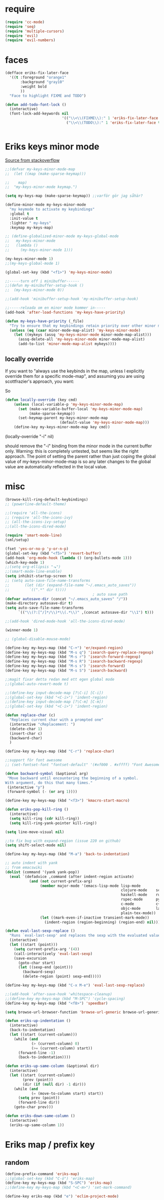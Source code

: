 #+STARTUP: overview
#+STARTUP: indent
* require
#+begin_src emacs-lisp :tangle yes
  (require 'cc-mode)
  (require 'seq)
  (require 'multiple-cursors)
  (require 'evil)
  (require 'evil-numbers)

#+end_src
* faces
#+begin_src emacs-lisp :tangle yes
  (defface eriks-fix-later-face
    '((t :foreground "orange1"
         :background "gray10"
         :weight bold
         ))
    "Face to highlight FIXME and TODO")

  (defun add-todo-font-lock ()
    (interactive)
    (font-lock-add-keywords nil
                            '(("\\<\\(FIXME\\):" 1 'eriks-fix-later-face t)
                              ("\\<\\(TODO\\):" 1 'eriks-fix-later-face t))))


#+end_src
* Eriks keys minor mode
[[https://stackoverflow.com/questions/683425/globally-override-key-binding-in-emacs/5340797][Source from stackoverflow]]
#+begin_src emacs-lisp :tangle yes
  ;;(defvar my-keys-minor-mode-map
  ;;  (let ((map (make-sparse-keymap)))

  ;;    map)
  ;;  "my-keys-minor-mode keymap.")

  (setq my-keys-map (make-sparse-keymap)) ;;varför gör jag såhär?

  (define-minor-mode my-keys-minor-mode
    "my keymode to activate my keybindings"
    :global t
    :init-value t
    :lighter " my-keys"
    :keymap my-keys-map)

  ;; (define-globalized-minor-mode my-keys-global-mode
  ;;   my-keys-minor-mode
  ;;   (lambda ()
  ;;     (my-keys-minor-mode 1)))

  (my-keys-minor-mode 1)
  ;;(my-keys-global-mode 1)

  (global-set-key (kbd "<f1>") 'my-keys-minor-mode)

  ;;-----turn off i minibuffer------
  ;;(defun my-minibuffer-setup-hook ()
  ;;  (my-keys-minor-mode 0))

  ;;(add-hook 'minibuffer-setup-hook 'my-minibuffer-setup-hook)

  ;;-----reloada om en minor mode kommer in-----
  (add-hook 'after-load-functions 'my-keys-have-priority)

  (defun my-keys-have-priority (_file)
    "Try to ensure that my keybindings retain priority over other minor modes. Called via the `after-load-functions' special hook."
    (unless (eq (caar minor-mode-map-alist) 'my-keys-minor-mode)
      (let ((mykeys (assq 'my-keys-minor-mode minor-mode-map-alist)))
        (assq-delete-all 'my-keys-minor-mode minor-mode-map-alist)
        (add-to-list 'minor-mode-map-alist mykeys))))
#+end_src
** locally override
If you want to "always use the keybinds in the map, unless I explicitly
override them for a specific mode-map", and assuming you are using
scottfrazier's approach, you want:

So
#+begin_src emacs-lisp :tangle yes
(defun locally-override (key cmd)
    (unless (local-variable-p 'my-keys-minor-mode-map)
      (set (make-variable-buffer-local 'my-keys-minor-mode-map)
           (make-sparse-keymap))
      (set-keymap-parent my-keys-minor-mode-map
                         (default-value 'my-keys-minor-mode-map)))
    (define-key my-keys-minor-mode-map key cmd))
#+end_src
(locally-override "\C-i" nil)

should remove the "\C-i" binding from the minor mode in the current buffer only.
Warning: this is completely untested, but seems like the right approach.
The point of setting the parent rather than just coping the global value of
my-keys-minor-mode-map is so any later changes to the global value are automatically
reflected in the local value.
* misc
#+begin_src emacs-lisp :tangle yes
  (browse-kill-ring-default-keybindings)
  ;; (powerline-default-theme)

  ;;(require 'all-the-icons)
  ;; (require 'all-the-icons-ivy)
  ;; (all-the-icons-ivy-setup)
  ;;(all-the-icons-dired-mode)

  (require 'smart-mode-line)
  (sml/setup)

  (fset 'yes-or-no-p 'y-or-n-p)
  (global-set-key (kbd "<f5>") 'revert-buffer)
  (add-hook 'org-mode-hook (lambda () (org-bullets-mode 1)))
  (which-key-mode 1)
  ;;(setq org-ellipsis "⬎")
  ;;(smart-mode-line-enable)
  (setq inhibit-startup-screen t)
  ;; (setq auto-save-file-name-transforms
  ;;       (let (dir (expand-file-name "~/.emacs_auto_saves"))
  ;;         `((".*" dir t))))
                                          ; auto save path
  (defvar autosave-dir (concat "~/.emacs_auto_saves" "/"))
  (make-directory autosave-dir t)
  (setq auto-save-file-name-transforms
        `(("\\(?:[^/]*/\\)*\\(.*\\)" ,(concat autosave-dir "\\1") t)))

  ;;(add-hook 'dired-mode-hook 'all-the-icons-dired-mode)

  (winner-mode 1)

  ;; (global-disable-mouse-mode)

  (define-key my-keys-map (kbd "C-+") 'er/expand-region)
  (define-key my-keys-map (kbd "M-s q") 'isearch-query-replace-regexp)
  (define-key my-keys-map (kbd "M-s r") 'isearch-forward-regexp)
  (define-key my-keys-map (kbd "M-s R") 'isearch-backward-regexp)
  (define-key my-keys-map (kbd "M-s s") 'isearch-forward)
  (define-key my-keys-map (kbd "M-s S") 'isearch-backward)

  ;;magit fixar detta redan med ett egen global mode
  ;;(global-auto-revert-mode t)

  ;;(define-key input-decode-map [?\C-i] [C-i])
  ;;(global-set-key (kbd "<C-i>") 'indent-region)
  ;;(define-key input-decode-map [?\C-m] [C-m])
  ;;(global-set-key (kbd "<C-i>") 'indent-region)

  (defun replace-char (c)
    "Replaces current char with a prompted one"
    (interactive "cReplacement: ")
    (delete-char 1)
    (insert-char c)
    (backward-char)
    )

  (define-key my-keys-map (kbd "C-r") 'replace-char)

  ;;support för font awesome
  ;; (set-fontset-font "fontset-default" '(#xf000 . #xffff) "Font Awesome")

  (defun backward-symbol (&optional arg)
   "Move backward until encountering the beginning of a symbol.
  With argument, do this that many times."
   (interactive "p")
   (forward-symbol (- (or arg 1))))

  (define-key my-keys-map (kbd "<f3>") 'kmacro-start-macro)

  (defun eriks-pop-kill-ring ()
    (interactive)
    (setq kill-ring (cdr kill-ring))
    (setq kill-ring-yank-pointer kill-ring))

  (setq line-move-visual nil)

  ;;to fix bug with expand-region (issue 220 on github)
  (setq shift-select-mode nil)

  (define-key my-keys-map (kbd "M-a") 'back-to-indentation)

  ;; auto indent with yank
  ;; from emacswiki
  (dolist (command '(yank yank-pop))
    (eval `(defadvice ,command (after indent-region activate)
             (and (not current-prefix-arg)
                  (member major-mode '(emacs-lisp-mode lisp-mode
                                                       clojure-mode    scheme-mode
                                                       haskell-mode    ruby-mode
                                                       rspec-mode      python-mode
                                                       c-mode          c++-mode
                                                       objc-mode       latex-mode
                                                       plain-tex-mode))
                  (let ((mark-even-if-inactive transient-mark-mode))
                    (indent-region (region-beginning) (region-end) nil))))))

  (defun eval-last-sexp-replace ()
    "Runs `eval-last-sexp' and replaces the sexp with the evaluated value"
    (interactive)
    (let ((start (point)))
      (setq current-prefix-arg '(4))
      (call-interactively 'eval-last-sexp)
      (save-excursion
        (goto-char start)
        (let ((sexp-end (point)))
          (backward-sexp)
          (delete-region (point) sexp-end)))))

  (define-key my-keys-map (kbd "C-x M-e") 'eval-last-sexp-replace)

  ;;(add-hook 'after-save-hook 'whitespace-cleanup)
  ;;(define-key my-keys-map (kbd "M-SPC") 'cycle-spacing)
  (define-key my-keys-map (kbd "<f8>") 'speedbar)

  (setq browse-url-browser-function 'browse-url-generic browse-url-generic-program "xdg-open")

  (defun eriks-up-indentation ()
    (interactive)
    (back-to-indentation)
    (let ((start (current-column)))
      (while (and
              (> (current-column) 0)
              (>= (current-column) start))
        (forward-line -1)
        (back-to-indentation))))

  (defun eriks-up-same-column (&optional dir)
    (interactive)
    (let ((start (current-column))
          (prev (point))
          (dir (if (null dir) -1 dir)))
      (while (and
              (= (move-to-column start) start))
        (setq prev (point))
        (forward-line dir))
      (goto-char prev)))

  (defun eriks-down-same-column ()
    (interactive)
    (eriks-up-same-column 1))
#+end_src
* Eriks map / prefix key
** random
#+begin_src emacs-lisp :tangle yes
  (define-prefix-command 'eriks-map)
  ;;(global-set-key (kbd "C-ö") 'eriks-map)
  (define-key my-keys-map (kbd "S-SPC") 'eriks-map)
  ;;(define-key my-keys-map (kbd "<C-m>") 'set-mark-command)

  (define-key eriks-map (kbd "e") 'eclim-project-mode)

  (define-key eriks-map (kbd "f r") 'fill-region)
  (define-key eriks-map (kbd "f p") 'fill-region-as-paragraph)
  (define-key eriks-map (kbd "f f") 'fill-paragraph)

  (define-key eriks-map (kbd "C-f") 'ff-find-other-file)

  (define-key eriks-map (kbd "r") 'linum-relative-toggle)
  (linum-relative-toggle)

  (define-key eriks-map (kbd "l") 'eriks-toggle-visual-line)

  (defun eriks-toggle-visual-line ()
    (interactive)
    (setq line-move-visual (not line-move-visual)))

  ;; (defun eriks-kill-line ()
  ;;   "Kills (cuts) the whole current line"
  ;;   (interactive)
  ;;   (setq col (current-column))
  ;;   (beginning-of-line)
  ;;   (delete-horizontal-space)
  ;;   (set-mark-command nil)
  ;;   (end-of-line)
  ;;   (if (not (eq (point) (mark)))
  ;;       (kill-region (point) (mark)))
  ;;   (deactivate-mark)
  ;;   ;;(kill-line 1)
  ;;   (delete-forward-char 1)
  ;;   (move-to-column col))

  ;; (define-key eriks-map (kbd "d") 'eriks-kill-line)

  (defun eriks-add-semicolon ()
    "Goes to the end of the current line and adds an semicolon."
    (interactive)
    (move-end-of-line nil)
    (insert ";"))

  (defun eriks-add-semicolon-and-newline ()
    "what the name says"
    (interactive)
    (eriks-add-semicolon)
    (newline-without-break-down))


  (define-key eriks-map (kbd ":") 'eriks-add-semicolon)
  (define-key eriks-map (kbd ";") 'eriks-add-semicolon-and-newline)

  (defun eriks-insert-paren (p)
    (interactive "p")
    (end-of-line)
    (insert p)
    (left-char)
    (newline)
    (newline)
    (indent-for-tab-command)
    (forward-line -1)
    (indent-for-tab-command)
    )

  ;; (define-key eriks-map (kbd "{") ;;TODO flytta till c-map
  ;;   (lambda ()
  ;;     (interactive)
  ;;     (eriks-insert-paren "{}")))

  (define-key eriks-map (kbd "y") 'ansi-term)

  ;;(define-key eriks-map (kbd "C-c") 'whitespace-cleanup)

  ;; (defun edit-myinit-org ()
  ;;   (interactive)
  ;;   (find-file (expand-file-name "~/.emacs.d/myinit.org")))

  ;;(define-key eriks-map (kbd "i") 'edit-myinit-org)

  (define-key eriks-map (kbd "g") 'magit-status)
  (define-key eriks-map (kbd "U") 'counsel-unicode-char)
  ;;(define-key eriks-map (kbd "M") 'counsel-mark-ring)

  (defun sign (a)
    "The sign of a typ
  a >= 0 ->  1
  a <  0 -> -1"
    (if (>= a 0)
        1
      -1))

  (defun abs (a)
    "abs av a"
    (if (< a 0)
        (- 0 a)
      a))

  (define-key eriks-map (kbd "n +") 'evil-numbers/inc-at-pt)
  (define-key eriks-map (kbd "n -") 'evil-numbers/dec-at-pt)

  (define-key eriks-map (kbd "a a") 'align)
  (define-key eriks-map (kbd "a r") 'align-regexp)
  (define-key eriks-map (kbd "a c") 'align-current)

  (defun eriks-buffer-text-to-raw ()
    (interactive)
    (let ((inhibit-read-only t))
      (set-text-properties (point-min) (point-max) nil)))

  (define-key eriks-map (kbd "C-r") 'eriks-buffer-text-to-raw)

  (define-key eriks-map (kbd "d") 'delete-duplicate-lines)

  ;; Set transparency of emacs
  (defun transparency (value)
    "Sets the transparency of the frame window. 0=transparent/100=opaque"
    (interactive "nTransparency Value 0 - 100 opaque:")
    (set-frame-parameter (selected-frame) 'alpha value))

  (define-key eriks-map (kbd "C-t") 'transparency)
#+end_src
** lxor & is-whitespace
#+begin_src emacs-lisp :tangle yes
  (defun lxor (a b)
    "logical xor"
    (and
     (not (and a b))
     (or a b)))

  (defun lxnor (a b)
    "logical xnor"
    (not (lxor a b)))

  (defun is-whitespace (char &optional NOTNEWLINE)
    "Checks whether char is a space, newline or tab.
  if NOTNEWLINE, then don't count newlines as whitespace."
    (or
     (= char 32) ;;space
     (and (not NOTNEWLINE) (= char 10)) ;;newline
     (= char 9)  ;; tab
     ;;(bolp)
     ;;(eolp)
     ))
#+end_src
** erik-funktioner
#+begin_src emacs-lisp :tangle yes
  ;; (defun eriks-kill-stuff (dir symbol arg)
  ;;   (if (equal arg '(4))
  ;;       (eriks-hungry-delete-whitespace dir)
  ;;     (let ((p (* dir (prefix-numeric-value arg))))
  ;;       (if symbol
  ;;           (sp-kill-symbol p)
  ;;         (sp-kill-word p)))))

  ;; (defun eriks-kill-backward (ARG)
  ;;   (interactive "P")
  ;;   (eriks-kill-stuff -1 nil ARG))

  ;; (defun eriks-kill-forward (ARG)
  ;;   (interactive "P")
  ;;   (eriks-kill-stuff 1 nil ARG))

  ;; (defun eriks-kill-forward-symbol (ARG)
  ;;   (interactive "P")
  ;;   (eriks-kill-stuff 1 t ARG))

  ;; (defun eriks-kill-backward-symbol (ARG)
  ;;   (interactive "P")
  ;;   (eriks-kill-stuff -1 t ARG))

  (defun eriks-hungry-delete-whitespace (ARG)
    (interactive "p")
    (if (< ARG 0)
        (while (is-whitespace (preceding-char))
          (delete-backward-char 1))
      (while (is-whitespace (following-char))
        (delete-char 1))))

  (defun eriks-hungry-delete-whitespace-backward (ARG)
    (interactive "p")
    (eriks-hungry-delete-whitespace (- 0 ARG)))

  ;; (define-key my-keys-map (kbd "C-<backspace>") 'eriks-delete-backward)
  ;; (define-key my-keys-map (kbd "C-<delete>") 'eriks-delete-forward)

  (defun eriks-duplicate-line ()
    (interactive)
    (let* ((b (progn
                (beginning-of-line)
                (point)))
           (e (progn
                (end-of-line)
                (point)))
           (line (buffer-substring b e)))
      (end-of-line)
      (newline)
      (insert line)))

  ;;TODO make ARG execute the command ARG times
  (defun eriks-find-char (ARG c)
    "Like vim's f-command.

  With no prefix argument or as 1, move cursor forward until the first occurence of c.
  With ARG as -1 (M--), move backward until the first occurence of c.
  If c can't be found, do nothing and print a nice message.

  Ignores case!

  returns t if successful, nil otherwise"
    (interactive "p\ncJump to char: ")
    (let ((dir (sign ARG))
          (start (point))
          (finished nil))
      (while (and
              (not (or
                    (and (> dir 0) (eobp))
                    (and (< dir 0) (bobp))))
              (not finished))
        (forward-char dir)
        (if (= (downcase c) (downcase (following-char)))
            (setq finished t)))
      (if (not finished)
          (progn
            (goto-char start)
            (message "Couldn't find '%c' :(" c)
            nil)
        t)))

  (defun eriks-find-char-backward (ARG c)
    "Exactly the same behaviour as `eriks-find-char' except this goes backwards by negating ARG"
    (interactive "p\ncJump to char backwards: ")
    (eriks-find-char (- 0 ARG) c))

  (defun eriks-find-char-alt ()
    (interactive)
    (if (call-interactively 'eriks-find-char)
        (forward-char)))

  (defun eriks-find-char-alt-backward ()
    (interactive)
    (if (call-interactively 'eriks-find-char-backward)
        (forward-char)))

  (defun eriks-skip-space (ARG &optional SAMELINE)
    "Move point forward or backward until it doesnt encounter whitespace anymore.
  if SAMELINE then don't move the cursor between lines."
    (interactive "p")
    (if (< ARG 0)
        (while (is-whitespace (preceding-char) SAMELINE)
          (left-char))
      (while (is-whitespace (following-char) SAMELINE)
        (right-char))))

  (defun eriks-skip-space-backwards (&optional SAMELINE)
    (interactive)
    (eriks-skip-space -1 SAMELINE))

  (defun eriks-kill-paragraph ()
    "Kills the current paragraph point is in."
    (interactive)
    (eriks-kill-thing-at-point 'paragraph))

  (defun eriks-backward-kill-line ()
    (interactive)
    (kill-line 0))

  (defun eriks-mark-line ()
    (interactive)
    (beginning-of-line)
    (push-mark (point) nil t)
    (end-of-line))

  (defun eriks-insert-char (ARG c)
    (interactive "p\ncInsert: ")
    (dotimes (i ARG)
      (insert c)))
#+end_src
** o and O from VIM
#+begin_src emacs-lisp :tangle yes
  (setq newline-without-break-tab nil)

  (defun newline-without-break-down ()
    "Add new line below and go to it. tab if an argument is given"
    (interactive)
    (end-of-line)
    (newline)
    (if newline-without-break-tab (indent-according-to-mode)))

  (defun newline-without-break-up ()
    "Add new line above and go to it. tab if an argument is given"
    (interactive)
    (beginning-of-line)
    (newline)
    (forward-line -1)
    (if newline-without-break-tab (indent-according-to-mode)))

  ;;(define-key cua-global-keymap [C-return] nil) ;;ta bort C-return from cua
  (define-key my-keys-map (kbd "<C-return>") 'newline-without-break-down)
  (define-key my-keys-map (kbd "<C-S-return>") 'newline-without-break-up)

#+end_src
** move lines from internet

#+begin_src emacs-lisp :tangle yes
  ;; (defun move-line (n)
  ;;   "Move the current line up or down by N lines. Buggar for second last line i buffern"
  ;;   (interactive "p")
  ;;   (setq col (current-column))
  ;;   (beginning-of-line)
  ;;   (setq start (point))
  ;;   (end-of-line)
  ;;   (if (eobp)
  ;;       (newline)
  ;;     (forward-char))
  ;;   (setq end (point))
  ;;   (let ((line-text (delete-and-extract-region start end)))
  ;;     (forward-line n)
  ;;     (if (eobp) (newline))
  ;;     (insert line-text)
  ;;     ;; restore point to original column in moved line
  ;;     (forward-line -1)
  ;;     (move-to-column col)))

  ;; (defun move-line-up (n)
  ;;   "Move the current line up by N lines."
  ;;   (interactive "p")
  ;;   (move-line (if (null n) -1 (- n))))

  ;; (defun move-line-down (n)
  ;;   "Move the current line down by N lines."
  ;;   (interactive "p")
  ;;   (move-line (if (null n) 1 n)))

  (defun move-line-up ()
    (interactive)
    (let ((col (current-column)))
      (transpose-lines 1)
      (previous-line 2)
      (move-to-column col)))

  (defun move-line-down ()
    (interactive)
    (let ((col (current-column)))
      (next-line 1)
      (transpose-lines 1)
      (previous-line 1)
      (move-to-column col)))

  ;; (define-key my-keys-map (kbd "M-<up>") 'move-line-up)
  ;; (define-key my-keys-map (kbd "M-<down>") 'move-line-down)

#+end_src
** vims w
#+begin_src emacs-lisp :tangle yes
  (defun char-is (classs dir)
    "t if current char is in any character class in the list classs.
  If dir < 0, do the same check on previous character instead"
    (let ((found nil))
      (dolist (cla classs)
        (setq found (or
                     found
                     (= (char-syntax
                         (if (>= dir 0)
                             (following-char)
                           (preceding-char)))
                        cla))))
      found))

  (defun eriks-next-class (classs dir)
    "Moves point in 'dir' until it encounters something in the character class the list 'classs'"
    (let ((running t)
          (old_onclass (char-is classs dir))
          (onclass nil))
      (while running
        (setq onclass (char-is classs dir))
        (if (and
             (null old_onclass)
             onclass)
            (setq running nil)
          (progn
            (forward-char dir)
            (setq old_onclass onclass))))))

  (defun eriks-next-word (dir)
    "Moves point to the beginning of next word
  or end of previous word if dir < 0"
    (interactive "p")
    (dotimes (i (abs dir))
      (eriks-next-class '(?w) (sign dir))))

  (defun eriks-prev-word (dir)
    "`eriks-next-word' but dir always negated."
    (interactive "p")
    (eriks-next-word (- 0 dir)))

  (defun eriks-next-symbol (dir)
    "Moves point to the beginning of next symbol
  or end of previous symbol if dir < 0"
    (interactive "p")
    (dotimes (i (abs dir))
      (eriks-next-class '(?_ ?w) (sign dir))))
#+end_src
** slurp
#+begin_src emacs-lisp :tangle yes
  (defun eriks-slurp (b e)
    "Flyttar parantesen i aktiva region till slutet av region och indentar all"
    (interactive "r")
    (let* ((paren (delete-and-extract-region b (+ b 1))))
      (goto-char (- e 1))
      (insert "\n")
      (insert paren)
      (indent-region b (+ e 1))))

  (define-key eriks-map (kbd "s") 'eriks-slurp)

  (defvar last-post-command-position 0
    "Holds the cursor position from the last run of post-command-hooks.")

  (make-variable-buffer-local 'last-post-command-position)

  (defvar eriks-sticky-char nil)

  (defun eriks-sticky-toggle ()
    "Makes char under cursor to be 'sticky'.
  The characters follows the cursor as long as this function is active.

  ---Works most of the time---"
    (interactive)
    (setq eriks-sticky-char (not eriks-sticky-char))
    (setq last-post-command-position (point)))

  (define-key eriks-map (kbd "C-s") 'eriks-sticky-toggle)

  (defun do-stuff-if-moved-post-command ()
    (if eriks-sticky-char
        (progn
          (message "Sticky on...")
          (unless (equal (point) last-post-command-position)
            (let* ((new (point))
                   (delta (- new last-post-command-position)))
              (goto-char last-post-command-position)
              (let ((c (following-char)))
                (delete-char 1)
                (forward-char delta)
                (save-excursion
                  (insert c)))))
          (setq last-post-command-position (point)))
        ;; (progn
        ;;   (let ((new (point)))
        ;;     (unless (equal new last-post-command-position)
        ;;       (let ((m (delete-and-extract-region last-post-command-position (+ 1 last-post-command-position))))
        ;;         (goto-char new)
        ;;         (save-excursion
        ;;           (insert m)))))
        ;;   (setq last-post-command-position (point)))
      ))

  (add-hook 'post-command-hook 'do-stuff-if-moved-post-command)


#+end_src
** c extract header
#+begin_src emacs-lisp :tangle yes
  (setq extract-c-regexp "^\\([[:graph:]]+[[:blank:]]+[^[:space:]]+(.*)\\)\\s-*{?\\s-*$")

  (defun extract-c-copy-next-declaration (&optional append)
    "Copies the next function declaration in a c-file as a standalone declaration.
  If append, then append the copied value to the last one
  Returns t if successfully found one, nil otherwise"
    (interactive)
    (if (re-search-forward extract-c-regexp nil t)
        (let* ((decl (buffer-substring (match-beginning 1) (match-end 1)))
               (semi (concat decl ";\n")))
          (if append
              (kill-append semi nil)
            (kill-new semi))
          t)
      nil))

  (defun extract-c-copy-all-declarations ()
    "Copies all function declarations in a buffer to the kill-ring."
    (interactive)
    (save-excursion
      (beginning-of-buffer)
      (let ((first t))
        (while (extract-c-copy-next-declaration (not first))
          (setq first nil)))))

  (define-key eriks-map (kbd "c a") 'extract-c-copy-all-declarations)
  (define-key eriks-map (kbd "c n") 'extract-c-copy-next-declaration)
#+end_src
** exchange two regions
#+begin_src emacs-lisp :tangle yes
  (setq eriks-regions-saved nil)

  (defun eriks-region-switch-abort ()
    "Abort current transpose"
    (interactive)
    (setq eriks-regions-saved nil)
    (message "aborted..."))

  (defun eriks-region-switch (a b)
    "Switches two regions.
  Activate an region and then:
     1st call: save the region for switching (abort with `eriks-region-switch-abort')
     2nd call: switch!"
    (interactive "r")
    (if (not mark-active)
        (message "Mark not active...")
      (progn
        (deactivate-mark)
        (if (null eriks-regions-saved)
            (setq eriks-regions-saved (simplify-region (cons a b)))
          (let* ((sim (simplify-region (cons a b)))
                 (old eriks-regions-saved)
                 (sorted (sort-regions sim old))
                 (left (car sorted))
                 (right (cdr sorted))
                 (leftl (region-size left))
                 (rightl (region-size right)))
            (if (region-overlap left right)
                (message "De overlappar")
              (progn
                (let* ((a (delete-and-extract-region (car left) (cdr left)))
                       (nright (translate-region right (- 0 leftl)))
                       (b (delete-and-extract-region (car nright) (cdr nright))))
                  (goto-char (car nright))
                  (insert a)
                  (goto-char (car left))
                  (insert b))))
            (setq eriks-regions-saved nil))))))

  (defun region-size (r)
    (- (cdr r) (car r)))

  (defun simplify-region (r)
    (let ((a (car r))
          (b (cdr r))))
    (cons (min a b) (max a b)))

  (defun sort-regions (r a)
    (if (< (car r) (car a))
        (cons r a)
      (cons a r)))

  (defun region-overlap (r a)
    (not (or
          (<= (cdr r) (car a))
          (>= (car r) (cdr a)))))

  (defun translate-region (r x)
    (cons (+ (car r) x) (+ (cdr r) x)))

  (defun sort-region (r)
    "in ascending order. min first."
    (cons
     (min (car r) (cdr r))
     (max (car r) (cdr r))))

  (defun swap-cons (c)
    (cons (cdr c) (car c)))

#+end_src

** copy char
#+begin_src emacs-lisp :tangle yes
  (defun eriks-kill-dwim (f BEG END &optional region)
    "If a region is active, then do f as normal.
  But if it is inactive, then f the current char at point."
    (if (region-active-p)
        (funcall f BEG END)
      (progn
        (push-mark (+ (point) 1) t t)
        (funcall f (point) (mark)))))

  (advice-add 'kill-ring-save :around 'eriks-kill-dwim)
  (advice-add 'kill-region :around 'eriks-kill-dwim)
  (advice-add 'sp-kill-region :around 'eriks-kill-dwim)

  ;; (defun eriks-kill-dwim ()
  ;;   (interactive)
  ;;   (if (region-active-p)
  ;;       (kill-region (region-beginning) (region-end))
  ;;     (kill-new (string (following-char)))))
#+end_src
** tabs
#+begin_src emacs-lisp :tangle yes
  (defun configure-tabs (width tabs)
    (interactive "nTab width: \nnAllow tabs? (0/1/-1): ")
    (setq tab-width      width
          c-basic-offset width)
    (cond
     ((> tabs 0)
      (setq indent-tabs-mode t))
     ((< tabs 0)
      (setq indent-tabs-mode nil))))

  (define-key eriks-map (kbd "T t") 'configure-tabs)
  (define-key eriks-map (kbd "T U") 'untabify)
  (define-key eriks-map (kbd "T u") 'tabify)
  (define-key eriks-map (kbd "T w") 'whitespace-cleanup)
  (define-key eriks-map (kbd "T e") 'delete-trailing-whitespace)
#+end_src
* packages
** windmove and framemove
#+begin_src emacs-lisp :tangle yes
  (require 'framemove)

  (define-key my-keys-map (kbd "S-<right>") 'windmove-right)
  (define-key my-keys-map (kbd "S-<left>") 'windmove-left)
  (define-key my-keys-map (kbd "S-<up>") 'windmove-up)
  (define-key my-keys-map (kbd "S-<down>") 'windmove-down)

  (define-key my-keys-map (kbd "H-l") 'windmove-right)
  (define-key my-keys-map (kbd "H-h") 'windmove-left)
  (define-key my-keys-map (kbd "H-k") 'windmove-up)
  (define-key my-keys-map (kbd "H-j") 'windmove-down)

  (setq framemove-hook-into-windmove t)

#+end_src
** yasnippet
#+begin_src emacs-lisp :tangle yes
  ;;(require 'yasnippet)
  (yas-global-mode 1)
  ;;(require 'dropdown-list)
  ;;(setq yas-prompt-functions
  ;;      '(yas-dropdown-prompt
  ;;        yas-ido-prompt
  ;;        yas-x-prompt
  ;;        yas-completing-prompt
  ;;        yas-no-prompt))

  ;;removes expanding with tab. Uses 'Auto-complete' instead
  ;;(define-key yas-minor-mode-map (kbd "<tab>") nil)
  ;;(define-key yas-minor-mode-map (kbd "TAB") nil)

#+end_src
** company
#+begin_src emacs-lisp :tangle yes
  (global-company-mode t)

  (defun eriks-company-command (ARG)
    (interactive "p")
    (cond
     ((= ARG 2)
      (call-interactively 'company-yasnippet))
     (t
      (call-interactively 'company-complete))))

  (define-key my-keys-map (kbd "C-SPC") 'eriks-company-command)

  (define-key company-active-map (kbd "<escape>") 'company-abort)

#+end_src
** undo-tree
#+begin_src emacs-lisp :tangle yes
  (global-undo-tree-mode 1)
  (global-set-key (kbd "C-z") 'undo)
  ;;(define-key my-keys-map (kbd "C-z") 'undo)
  (global-set-key (kbd "C-S-z") 'undo-tree-redo)
  ;;(define-key my-keys-map (kbd "C-S-z") 'undo-tree-redo)
  (define-key eriks-map (kbd "u") 'undo-tree-visualize)
#+end_src
** ivy and avy
#+begin_src emacs-lisp :tangle yes
  ;;ivy
  (ivy-mode 1)
  (counsel-mode 1)
  (global-set-key (kbd "C-s") 'swiper)
  ;; (global-set-key (kbd "M-x") 'counsel-M-x)
  ;;(global-set-key (kbd "C-x C-f") 'counsel-find-file)
  ;; (define-key my-keys-map [remap find-file] 'counsel-find-file)
  ;;(define-key ivy-minibuffer-map (kbd "<tab>") 'ivy-partial)

  ;;avy
  ;;(define-prefix-command 'eriks-avy-map)
  ;;(define-key my-keys-map (kbd "M-s") 'eriks-avy-map)
  ;;(global-set-key (kbd "M-s") 'avy-goto-char)
  (define-key eriks-map (kbd "SPC") 'avy-goto-char-in-line)
  (define-key eriks-map (kbd "S-SPC") 'avy-goto-char-timer)

  ;;dired
  ;;(add-hook 'dired-mode-hook
  ;;          (lambda ()
  ;;            (define-key dired-mode-map (kbd "M-s s") 'avy-goto-char)))
  (setq ivy-use-selectable-prompt t)

  (setq avy-keys (nconc
                  (number-sequence ?a ?z)
                  ;; '(?å ?ä ?ö)
                  ))
#+end_src
** golden ratio scroll
#+begin_src emacs-lisp :tangle yes
  (global-set-key [remap scroll-down-command] 'golden-ratio-scroll-screen-down)
  (global-set-key [remap scroll-up-command] 'golden-ratio-scroll-screen-up)
#+end_src
** projectile
#+begin_src emacs-lisp :tangle yes
  (projectile-global-mode t)
  (counsel-projectile-mode)
#+end_src
** dumb jump
#+begin_src emacs-lisp :tangle yes
  ;;(dumb-jump-mode)

  ;;(fset 'eriks-dumb-jump-keymap (make-sparse-keymap))
  (define-prefix-command 'eriks-dumb-jump-keymap)
  (define-key eriks-map (kbd "j") 'eriks-dumb-jump-keymap)

  (define-key 'eriks-dumb-jump-keymap (kbd "j") 'dumb-jump-go)
  (define-key 'eriks-dumb-jump-keymap (kbd "b") 'dumb-jump-back)

  (setq dumb-jump-selector 'ivy)

#+end_src
** multiple cursors
#+begin_src emacs-lisp :tangle yes
  ;; (asd-key '-map (kbd "m l") 'mc/edit-lines)
  ;; (asd-key '-map (kbd "m m") 'mc/mark-next-like-this)
  ;; (asd-key '-map (kbd "m n") 'mc/mark-previous-like-this)
  ;; (asd-key '-map (kbd "m b") 'mc/mark-all-like-this)
  (define-key mc/keymap (kbd "<return>") nil)

  (defhydra hydra-multiple-cursors (:color pink)
    "
       ^Up^            ^Down^        ^Other^
  ----------------------------------------------------------
  [_p_]   Next    [_n_]   Next    [_l_] Edit lines      [_R_] Region-anchor
  [_P_]   Skip    [_N_]   Skip    [_a_] Mark all        [_m_] put cursor at mark
  [_M-p_] Unmark  [_M-n_] Unmark  [_r_] Mark by regexp  [_1_] Insert numbers
  ^ ^             ^ ^             [_q_] Quit            [_2_] Insert letters
  ^^C-v: next cursor, M-v: prev cursor, C-': only lines with cursors
  "
    ("l" mc/edit-lines nil :exit t)
    ("a" mc/mark-all-like-this nil :exit t)
    ("n" mc/mark-next-like-this nil)
    ("N" mc/skip-to-next-like-this nil)
    ("M-n" mc/unmark-next-like-this nil)
    ("p" mc/mark-previous-like-this nil)
    ("P" mc/skip-to-previous-like-this nil)
    ("M-p" mc/unmark-previous-like-this nil)
    ("r" mc/mark-all-in-region-regexp nil :exit t)
    ("R" set-rectangular-region-anchor nil :color blue)
    ("m" mc/mark-pop nil)
    ("1" mc/insert-numbers nil)
    ("2" mc/insert-letters nil)
    ("q" nil nil))
  (define-key 'eriks-map (kbd "m") 'hydra-multiple-cursors/body)
  (define-key my-keys-map (kbd "C-c m") 'hydra-multiple-cursors/body)
#+end_src
** smartparens
*** standard config
#+begin_src emacs-lisp :tangle yes
  (require 'smartparens-config)

  ;; (add-hook 'smartparens-strict-mode-hook (lambda ()
  ;;                                           (define-key smartparens-strict-mode-map [remap modalka-kill] 'modalka-sp-kill)
  ;;                                           (define-key smartparens-strict-mode-map [remap modalka-delete] 'modalka-sp-delete)))

  (defun start-smartparens ()
    (smartparens-mode t)
    (show-smartparens-mode t)

    (define-key smartparens-mode-map (kbd "C-M-SPC") 'sp-mark-sexp)

    (define-key smartparens-mode-map (kbd "C-M-n") 'sp-next-sexp)
    (define-key smartparens-mode-map (kbd "C-M-p") 'sp-previous-sexp)

    (define-key smartparens-mode-map (kbd "C-M-u") 'sp-backward-up-sexp)
    (define-key smartparens-mode-map (kbd "C-M-d") 'sp-down-sexp)

    (define-key smartparens-mode-map (kbd "C-M-f") 'sp-forward-sexp)
    (define-key smartparens-mode-map (kbd "C-M-b") 'sp-backward-sexp)

    (define-key smartparens-mode-map (kbd "C-M-k") 'sp-kill-sexp)

    ;;(define-key smartparens-mode-map (kbd "M-f") 'sp-forward-symbol)
    ;;(define-key smartparens-mode-map (kbd "M-b") 'sp-backward-symbol)

    )

  (defun start-hydra-smartparens-if-activated ()
    (interactive)
    (if (bound-and-true-p smartparens-mode)
        (hydra-smartparens/body)
      (message "smartparens not activated!")))

  (define-key eriks-map (kbd "p") 'hydra-smartparens/body) ;;'start-hydra-smartparens-if-activated

  (defhydra hydra-smartparens (:color blue)
    "
   ^forward^      ^backward^     ^Sexp^          ^Hybrid^
  ^^^^^^^^-----------------------------------------------------
   [_m_] : barf   [_i_] : slurp  [_K_] : kill    [_k_] : kill
   [_n_] : slurp  [_o_] : barf   [_s_] : splice  [_w_] : slurp
    ^ ^            ^ ^           [_S_] : split   [_e_] : barf
    ^ ^            ^ ^           [_J_] : join     ^ ^
  "
    ("K" sp-kill-sexp nil)
    ("s" sp-splice-sexp nil)
    ("S" sp-split-sexp nil)
    ("J" sp-join-sexp nil)
    ("m" sp-forward-barf-sexp nil)
    ("n" sp-forward-slurp-sexp nil)
    ("i" sp-backward-slurp-sexp nil)
    ("o" sp-backward-barf-sexp nil)
    ("k" sp-kill-hybrid-sexp nil)
    ("w" sp-slurp-hybrid-sexp nil)
    ("e" sp-dedent-adjust-sexp nil)
    )
  ;;("q" nil "Quit" :color blue)

#+end_src
*** parenthesis
#+begin_src emacs-lisp :tangle yes
  (defun my-create-newline-and-enter-sexp (&rest _ignored)
    "Open a new brace or bracket expression, with relevant newlines and indent. "
    (newline)
    (indent-according-to-mode)
    (forward-line -1)
    (indent-according-to-mode))

  (sp-local-pair '(c-mode java-mode) "{" nil :post-handlers '((my-create-newline-and-enter-sexp "RET")))
  ;;(sp-local-pair 'java-mode "{" nil :post-handlers '((my-create-newline-and-enter-sexp "RET")))

#+end_src
** dashboard
#+begin_src emacs-lisp :tangle yes
  (require 'dashboard)
  (dashboard-setup-startup-hook)

  (setq dashboard-items '((recents  . 5)
                          (bookmarks . 5)
                          (projects . 5)))
#+end_src
** outshine
#+begin_src emacs-lisp :tangle yes
  ;; (defvar outline-minor-mode-prefix "\M-#")
  (require 'outshine)
  (add-hook 'outline-minor-mode-hook (lambda ()
                                       (outshine-hook-function)
                                       (define-key outline-minor-mode-map [remap self-insert-command] nil) ;;remove annyoing remap to outshine-self-insert-command
                                       ))

  ;; removed top-level sexpressions as outlines in lisp modes
  (dolist (l-mode '(emacs-lisp-mode-hook lisp-mode-hook))
    (add-hook l-mode (lambda ()
                       (setq outline-regexp ";;;\\(;* [^ 	
  ]\\|###autoload\\)"))))

  ;; enable in some programming modes
  (dolist (p-mode '(emacs-lisp-mode-hook
                    lisp-mode-hook
                    c-mode-hook
                    java-mode-hook))
    (add-hook p-mode 'outline-minor-mode))

  ;; Narrowing now works within the headline rather than requiring to be on it
  (advice-add 'outshine-narrow-to-subtree :before
              (lambda (&rest args) (unless (outline-on-heading-p t)
                                     (outline-previous-visible-heading 1))))

  (evil-define-key '(normal visual motion) outline-minor-mode-map
    (kbd "SPC ou") 'outline-up-heading
    (kbd "SPC oj") 'outline-forward-same-level
    (kbd "SPC ok") 'outline-backward-same-level
    (kbd "SPC ol") 'outline-next-visible-heading
    (kbd "SPC oh") 'outline-previous-visible-heading
    (kbd "SPC on") 'outshine-narrow-to-subtree
    (kbd "SPC ow") 'widen
    (kbd "SPC oJ") 'outline-move-subtree-down
    (kbd "SPC oK") 'outline-move-subtree-up
    (kbd "SPC oH") 'outline-promote
    (kbd "SPC oL") 'outline-demote
    (kbd "SPC oi") 'outshine-insert-heading
    (kbd "SPC oc") 'outshine-cycle-buffer
    (kbd "SPC of") 'outline-hide-entry
    (kbd "SPC os") 'outline-show-entry
    )
#+end_src
** ibuffer
#+begin_src emacs-lisp :tangle yes
  (setq ibuffer-saved-filter-groups
        (quote (("default"
                 ("dired" (mode . dired-mode))
                 ;;("perl" (mode . cperl-mode))
                 ;;("erc" (mode . erc-mode))
                 ;; ("planner" (or
                 ;;             (name . "^\\*Calendar\\*$")
                 ;;             (name . "^diary$")
                 ;;             (mode . muse-mode)))
                 ("emacs" (or
                           (name . "^\\*scratch\\*$")
                           (name . "^\\*Messages\\*$")
                           (name . "^\\*dashboard\\*$")
                           (mode . help-mode)
                           (name . "^\\*Customize.*")))
                 ("magit" (name . "^\\*magit:.*"))
                 ;; ("gnus" (or
                 ;;          (mode . message-mode)
                 ;;          (mode . bbdb-mode)
                 ;;          (mode . mail-mode)
                 ;;          (mode . gnus-group-mode)
                 ;;          (mode . gnus-summary-mode)
                 ;;          (mode . gnus-article-mode)
                 ;;          (name . "^\\.bbdb$")
                 ;;          (name . "^\\.newsrc-dribble")))
                 ))))

  (add-hook 'ibuffer-mode-hook
            (lambda ()
              (ibuffer-switch-to-saved-filter-groups "default")))

  (define-key my-keys-map (kbd "C-x C-b") 'ibuffer)
#+end_src
** ggtags
#+begin_src emacs-lisp :tangle yes
  (add-hook 'ggtags-mode-hook
            (lambda ()
              (setq ggtags-mode-line-project-name nil)))
#+end_src
** auctex
#+begin_src emacs-lisp :tangle yes

  (eval-after-load
      "latex"
    (progn
      (add-hook 'LaTeX-mode-hook
                (lambda ()
                  (modify-syntax-entry ?$ "\"" LaTeX-mode-syntax-table) ;;make $ act like string so smartparens can navigate with it.
                  (define-key LaTeX-mode-map [remap beginning-of-defun] 'LaTeX-find-matching-begin)
                  (define-key LaTeX-mode-map [remap end-of-defun] 'LaTeX-find-matching-end)
                  ;; (define-key LaTeX-mode-map (kbd "$") nil)
                  (run-hooks 'prog-mode-hook)
                  ;; (embrace-surround-latex-hook)
                  ))))


#+end_src
** evil
#+begin_src emacs-lisp :tangle yes
  (setq evil-emacs-state-modes
        (append
         evil-emacs-state-modes
         evil-motion-state-modes
         '(moccur-grep-mode)))
  (setq evil-motion-state-modes nil)

  (setq evil-emacs-state-cursor 'bar)

  (evil-indent-plus-default-bindings) ;;ii iI ai aI iJ aJ

  (define-key evil-emacs-state-map [escape] 'evil-normal-state)
  (evil-set-initial-state 'dired-mode 'emacs)

  ;;;;;;;;;;;;;;;;;;;;;;;;;;;;;;;;;; evil remap ;;;;;;;;;;;;;;;;;;;;;;;;;;;;;;;;;
  (defun evil-remap (trigger action &optional map)
    "remaps a key sequence to execute another key sequence in evil-mode.

  'trigger' is the key sequence to \"remap\" to the key sequence 'action'.
  The map to bind 'trigger' in is by default `evil-normal-state-map' (evil normal mode).

  (evil-remap \"C-@\" \"@@\") will in normal mode, make C-@ virtually press @@ and run the latest keyboard macro (default behaviour). "
    (let ((mmap (if (null map) evil-normal-state-map map)))
      (define-key mmap (kbd trigger)
        `(lambda ()
           (interactive)
           (execute-kbd-macro ,action)))))

  ;;;;;;;;;;;;;;;;;;;;;;;;;;;;;;;;; normal mode ;;;;;;;;;;;;;;;;;;;;;;;;;;;;;;;;;
  ;;(define-key evil-normal-state-map (kbd "RET") 'newline-without-break-down)
  ;;(define-key evil-normal-state-map (kbd "<S-return>") 'newline-without-break-up)

  (define-key evil-normal-state-map (kbd "M-k") 'drag-stuff-up)
  (define-key evil-normal-state-map (kbd "M-j") 'drag-stuff-down)
  (define-key evil-normal-state-map (kbd "M-h") 'drag-stuff-left)
  (define-key evil-normal-state-map (kbd "M-l") 'drag-stuff-right)
  (define-key evil-visual-state-map (kbd "M-k") 'drag-stuff-up)
  (define-key evil-visual-state-map (kbd "M-j") 'drag-stuff-down)
  (define-key evil-visual-state-map (kbd "M-h") 'drag-stuff-left)
  (define-key evil-visual-state-map (kbd "M-l") 'drag-stuff-right)
  ;; (define-key evil-normal-state-map (kbd "C-k") 'move-text-up)
  ;; (define-key evil-normal-state-map (kbd "C-j") 'move-text-down)
  ;; (define-key evil-visual-state-map (kbd "C-j") (concat ":m '>+1" (kbd "RET") "gv=gv"))
  ;; (define-key evil-visual-state-map (kbd "C-k") (concat ":m '<-2" (kbd "RET") "gv=gv"))

  (evil-remap "C-@" "@@")

  ;;opposite to J (join-lines)
  (define-key evil-normal-state-map (kbd "S")
    (lambda (&optional arg) "Keyboard macro." (interactive "p") (kmacro-exec-ring-item (quote ([100 105 32 134217848 111 112 101 110 45 108 105 110 101 return] 0 "%d")) arg)))

  (define-key evil-normal-state-map (kbd "g o")
    (lambda (&optional arg) "Keyboard macro." (interactive "p") (kmacro-exec-ring-item (quote ("Sl==[ " 0 "%d")) arg)))


  (define-key evil-normal-state-map (kbd "ga") 'evil-lion-left)
  (define-key evil-normal-state-map (kbd "gA") 'evil-lion-right)

  (define-key evil-normal-state-map (kbd "U")   'undo-tree-redo)
  (define-key evil-normal-state-map (kbd "C-d") 'golden-ratio-scroll-screen-up)
  (define-key evil-normal-state-map (kbd "C-u") 'golden-ratio-scroll-screen-down)

  (define-key evil-normal-state-map (kbd "C-w") 'hydra-windows/body)

  (define-key evil-normal-state-map (kbd "M--") 'evil-numbers/dec-at-pt)
  (define-key evil-normal-state-map (kbd "M-+") 'evil-numbers/inc-at-pt)

  (define-key evil-normal-state-map (kbd "gtc") 'transpose-chars)
  (define-key evil-normal-state-map (kbd "gtl") 'transpose-lines)
  (define-key evil-normal-state-map (kbd "gtw") 'transpose-words)
  (define-key evil-normal-state-map (kbd "gts") 'subword-transpose)
  (define-key evil-normal-state-map (kbd "gt C-l") 'subword-transpose)
  (define-key evil-normal-state-map (kbd "gtr") 'eriks-region-switch)
  (define-key evil-normal-state-map (kbd "gtR") 'eriks-region-switch-abort)

  (define-key evil-normal-state-map (kbd "M-u") 'universal-argument)
  (define-key evil-insert-state-map (kbd "M-u") 'universal-argument)
  (define-key evil-visual-state-map (kbd "M-u") 'universal-argument)

  ;;;;;;;;;;;;;;;;;;;;;;;;;;;;;;;; nerd commenter ;;;;;;;;;;;;;;;;;;;;;;;;;;;;;;;
  (require 'evil-nerd-commenter)

  (define-key evil-normal-state-map (kbd "gc") 'evilnc-comment-operator)
  (define-key evil-normal-state-map (kbd "gC") 'evilnc-copy-and-comment-operator)

  (define-key evil-inner-text-objects-map (kbd "c") 'evilnc-inner-comment)
  (define-key evil-outer-text-objects-map (kbd "c") 'evilnc-outer-commenter)

  ;;;;;;;;;;;;;;;;;;;;;;;;;;;;;;;; extra operator ;;;;;;;;;;;;;;;;;;;;;;;;;;;;;;;
  (require 'evil-extra-operator)

  (define-key evil-normal-state-map (kbd "gr") 'evil-operator-eval)

  (defun search-online (website search)
    (interactive "sWebsite: \nsQuery: ")
    (browse-url
     (concat website (url-hexify-string search))))

  (defun search-online-google (search)
    (interactive "sSearch: ")
    (search-online "http://google.com/search?q=" search))

  (define-key evil-normal-state-map (kbd "SPC s G") 'search-online-google)

  (defun search-online-javadoc (search)
    (interactive "sSearch: ")
    (search-online "http://javadocs.org/" search))

  (define-key evil-normal-state-map (kbd "SPC s J") 'search-online-javadoc)

  (evil-define-operator eriks-evil-javadoc-search-operator (beg end type)
    "Evil operator for javadoc search."
    :move-point nil
    (interactive "<R>")
    (browse-url
     (concat "http://javadocs.org/"
             (url-hexify-string
              (.eeo/make-url-args beg end type)))))

  (define-key evil-normal-state-map (kbd "SPC s g") 'evil-operator-google-search)
  (define-key evil-normal-state-map (kbd "SPC s j") 'eriks-evil-javadoc-search-operator)
  (define-key evil-visual-state-map (kbd "SPC s g") 'evil-operator-google-search)
  (define-key evil-visual-state-map (kbd "SPC s j") 'eriks-evil-javadoc-search-operator)

  (evil-define-operator eriks-evil-swiper-operator (beg end type)
    (interactive "<R>")
    (when (evil-visual-state-p)
      (evil-exit-visual-state))
    (swiper (buffer-substring beg end)))

  (evil-define-operator eriks-evil-capitalize-operator (beg end type)
    (interactive "<R>")
    (when (evil-visual-state-p)
      (evil-exit-visual-state))
    (capitalize-region beg end))

  (define-key evil-normal-state-map (kbd "g C-u") 'eriks-evil-capitalize-operator)
  (define-key evil-visual-state-map (kbd "g C-u") 'eriks-evil-capitalize-operator)
  (define-key evil-visual-state-map (kbd "M-c") 'eriks-evil-capitalize-operator)
  (define-key evil-normal-state-map (kbd "M-c") 'eriks-evil-capitalize-operator)

  ;; (define-key evil-normal-state-map (kbd "g o") 'eriks-evil-capitalize-operator)
  ;; (define-key evil-visual-state-map (kbd "g o") 'eriks-evil-capitalize-operator)

  (define-key evil-normal-state-map (kbd "SPC s s") 'eriks-evil-swiper-operator)
  (define-key evil-visual-state-map (kbd "SPC s s") 'eriks-evil-swiper-operator)

  (define-key evil-normal-state-map (kbd "SPC s S") 'swiper)

  (define-key evil-normal-state-map (kbd "gp") 'evil-operator-clone)
  (define-key evil-visual-state-map (kbd "gp") 'evil-operator-clone)

  ;; (setq evil-textobj-between-a-key "b")
  ;; (setq evil-textobj-between-i-key "b")
  ;; (require 'evil-textobj-between)

  (require 'evil-little-word)
  (define-key evil-motion-state-map (kbd "C-l C-w") 'evil-forward-little-word-begin)
  (define-key evil-motion-state-map (kbd "C-l C-b") 'evil-backward-little-word-begin)
  (define-key evil-motion-state-map (kbd "C-l C-S-w") 'evil-forward-little-word-end)
  (define-key evil-motion-state-map (kbd "C-l C-e") 'evil-forward-little-word-end)
  (define-key evil-motion-state-map (kbd "C-l C-S-b") 'evil-backward-little-word-end)
  (define-key evil-motion-state-map (kbd "C-l w") 'evil-forward-little-word-begin)
  (define-key evil-motion-state-map (kbd "C-l b") 'evil-backward-little-word-begin)
  (define-key evil-motion-state-map (kbd "C-l W") 'evil-forward-little-word-end)
  (define-key evil-motion-state-map (kbd "C-l e") 'evil-forward-little-word-end)
  (define-key evil-motion-state-map (kbd "C-l B") 'evil-backward-little-word-end)
  (define-key evil-outer-text-objects-map (kbd "C-l") 'evil-a-little-word)
  (define-key evil-inner-text-objects-map (kbd "C-l") 'evil-inner-little-word)

  (define-key evil-normal-state-map (kbd "SPC s M") 'dmoccur)
  (define-key evil-normal-state-map (kbd "SPC s N") 'moccur)
  (define-key evil-normal-state-map (kbd "SPC s O") 'occur-by-moccur)

  (setq evil-operator-moccur-grep-find-key (kbd "SPC s m"))
  (require 'evil-operator-moccur)
  (global-evil-operator-moccur-mode 1)

  ;;;;;;;;;;;;;;;;;;;;;;;;;;;;;;;; evil surround ;;;;;;;;;;;;;;;;;;;;;;;;;;;;;;;;
  (require 'evil-surround)
  (global-evil-surround-mode 1)

  (evil-define-key 'visual evil-surround-mode-map "s" 'evil-surround-region)
  (evil-define-key 'visual evil-surround-mode-map "S" 'evil-Surround-region)
  (evil-define-key 'normal evil-surround-mode-map "gs" 'evil-surround-edit)
  (evil-define-key 'normal evil-surround-mode-map "gS" 'evil-Surround-edit)

  ;;make global inner and outer text objects with specified start delimeter and end delimeter.
  (defmacro define-and-bind-text-object-global (key start-regex end-regex)
    (let ((inner-name (make-symbol "inner-name"))
          (outer-name (make-symbol "outer-name")))
      `(progn
         (evil-define-text-object ,inner-name (count &optional beg end type)
           (evil-select-paren ,start-regex ,end-regex beg end type count nil))
         (evil-define-text-object ,outer-name (count &optional beg end type)
           (evil-select-paren ,start-regex ,end-regex beg end type count t))
         (define-key evil-inner-text-objects-map (kbd ,key) (quote ,inner-name))
         (define-key evil-outer-text-objects-map (kbd ,key) (quote ,outer-name)))))

  ;;make local inner and outer text objects with specified start
  ;;delimeter and end delimeter. binds key buffer locally by binding it
  ;;to `evil-operator-state-local-map'. This will work for any
  ;;case except for evil-surround delete and change (or any other
  ;;function/package that uses evil-(inner/outer)-state-map internally).
  ;;For that to work the local map has to get its global counterpart as
  ;;parent (do this in mode hook), and a change in evil-surround.el (or
  ;;corresponding function/package) has to be made to use the local
  ;;version instead.
  (defmacro define-and-bind-text-object-local (key start-regex end-regex)
    (let ((inner-name (make-symbol "inner-name"))
          (outer-name (make-symbol "outer-name")))
     `(progn
         (evil-define-text-object ,inner-name (count &optional beg end type)
           (evil-select-paren ,start-regex ,end-regex beg end type count nil))
         (evil-define-text-object ,outer-name (count &optional beg end type)
           (evil-select-paren ,start-regex ,end-regex beg end type count t))
         (define-key evil-visual-state-local-map   (kbd (format "i %s" ,key)) (quote ,inner-name)) ;;TODO: extract these
         (define-key evil-operator-state-local-map (kbd (format "i %s" ,key)) (quote ,inner-name))
         (define-key evil-visual-state-local-map   (kbd (format "a %s" ,key)) (quote ,outer-name))
         (define-key evil-operator-state-local-map (kbd (format "a %s" ,key)) (quote ,outer-name)))))

  (defun erik-evil-surround-advice ()
    (set-keymap-parent evil-operator-state-local-map evil-operator-state-map) ;makes evil-surround find non-buffer-local text objects (required to change in evil-surround.el)
    )
  (advice-add 'evil-initialize-local-keymaps :after 'erik-evil-surround-advice)

  ; generic ;;;;;;;;;;;;;;;;;;;;;;;;;;;;;
  (evil-define-text-object erik-evil-generic-outer-text-object (count &optional beg end type)
    (let ((text (read-from-minibuffer "" "")))
      (if erik-evil-generic-outer
          (setq erik-evil-generic-latest text))
      (evil-select-paren text text beg end type count t)))

  (evil-define-text-object erik-evil-generic-inner-text-object (count &optional beg end type)
    (let ((text (if (and erik-evil-generic-inner
                         erik-evil-generic-latest)
                    erik-evil-generic-latest
                  (read-from-minibuffer "" ""))))
      ;; (setq erik-evil-generic-inner nil)
      (evil-select-paren text text beg end type count nil)))

  (define-key evil-inner-text-objects-map (kbd "g") 'erik-evil-generic-inner-text-object)
  (define-key evil-outer-text-objects-map (kbd "g") 'erik-evil-generic-outer-text-object)

  (defun erik-evil-surround-generic ()
    (let ((text (read-from-minibuffer "" "")))
      (cons text text)))

  (setq-default evil-surround-pairs-alist (cons '(?g . erik-evil-surround-generic) evil-surround-pairs-alist))

  ;;stop evil-surround from asking for the same text twice
  (setq erik-evil-generic-inner nil)
  (setq erik-evil-generic-outer nil)
  (setq erik-evil-generic-latest nil)

  (defun erik-evil-generic-before-outer (char)
    (setq erik-evil-generic-outer t))

  (defun erik-evil-generic-after-outer (char)
    (setq erik-evil-generic-outer nil))

  (advice-add 'evil-surround-outer-overlay :before 'erik-evil-generic-before-outer)
  (advice-add 'evil-surround-outer-overlay :after 'erik-evil-generic-after-outer)

  (defun erik-evil-generic-before-inner (char)
    (setq erik-evil-generic-inner t))

  (defun erik-evil-generic-after-inner (char)
    (setq erik-evil-generic-inner nil))

  (advice-add 'evil-surround-inner-overlay :before 'erik-evil-generic-before-inner)
  (advice-add 'evil-surround-inner-overlay :after 'erik-evil-generic-after-inner)

  ;; between ;;;;;;;;;;;;;;;;;;;;;;;;;;;;;
  (evil-define-text-object erik-evil-between-outer-text-object (count &optional beg end type)
    (let ((text (string (read-char))))
      (if erik-evil-generic-outer
          (setq erik-evil-generic-latest text))
      (evil-select-paren text text beg end type count t)))

  (evil-define-text-object erik-evil-between-inner-text-object (count &optional beg end type)
    (let ((text (if (and erik-evil-generic-inner
                         erik-evil-generic-latest)
                    erik-evil-generic-latest
                  (string (read-char)))))
      (evil-select-paren text text beg end type count nil)))

  (define-key evil-inner-text-objects-map (kbd "b") 'erik-evil-between-inner-text-object) ;;vib" -- gives weird behaviour when inner is only one character long
  (define-key evil-outer-text-objects-map (kbd "b") 'erik-evil-between-outer-text-object)

  (defun erik-evil-surround-between-cmd ()
    (let ((text (string (read-char))))
      (cons text text)))

  (setq-default evil-surround-pairs-alist (cons '(?b . erik-evil-surround-between-cmd) evil-surround-pairs-alist))

  ;; global ;;;;;;;;;;;;;;;;;;;;;;;;;;;;;;
  (define-and-bind-text-object-global "f" "\\_<[a-bA-b0-9._-]+?(" ")")

  ;; latex ;;;;;;;;;;;;;;;;;;;;;;;;;;;;;;;
  (defun erik-evil-surround-latex-cmd ()
    (let ((text (read-from-minibuffer "" "")))
      (cons (concat "\\" text "{") "}")))

  (sp-local-pair '(tex-mode plain-tex-mode latex-mode LaTeX-mode) "$" "$")

  (defun erik-evil-surround-latex-hook ()
    (setq evil-surround-pairs-alist (cons '(?f . erik-evil-surround-latex-cmd) evil-surround-pairs-alist))
    (define-and-bind-text-object-local "f" "\\\\[a-bA-b0-9._-]+?{" "}")
    (define-and-bind-text-object-local "$" "\\$" "\\$"))

  (dolist (hk '(tex-mode-hook plain-tex-mode-hook latex-mode-hook LaTeX-mode-hook))
    (add-hook hk 'erik-evil-surround-latex-hook))

  ;;;;;;;;;;;;;;;;;;;;;;;;;;;;;;;;; visual mode ;;;;;;;;;;;;;;;;;;;;;;;;;;;;;;;;;
  (define-key evil-visual-state-map (kbd "gx") 'exchange-point-and-mark)

  ;; (evil-remap "g C-n" "\\rN1%d" evil-visual-state-map)

  (defun eriks-evil-visual-block-insert (start padding format)
    (save-excursion
      (evil-emacs-state nil)
      (rectangle-number-lines
       (region-beginning)
       (region-end)
       start
       (format format
               (cond
                ((= padding 0)
                 "")
                (t
                 (number-to-string (- 0 padding))))))
      (evil-normal-state)))

  (defun eriks-evil-visual-block-insert-numbers-zero (padding)
    (interactive "p")
    (eriks-evil-visual-block-insert 1 padding "%%0%sd"))

  (defun eriks-evil-visual-block-insert-numbers (padding)
    (interactive "p")
    (eriks-evil-visual-block-insert 1 padding "%%%sd"))

  (defun eriks-evil-visual-block-insert-letters (padding)
    (interactive "p")
    (eriks-evil-visual-block-insert 97 padding "%%%sc"))

  (defun eriks-evil-visual-block-insert-alt ()
    (interactive)
    (setq current-prefix-arg '(4))
    (call-interactively 'rectangle-number-lines))

  (define-key evil-visual-state-map (kbd "SPC i n") 'eriks-evil-visual-block-insert-numbers)
  (define-key evil-visual-state-map (kbd "SPC i N") 'eriks-evil-visual-block-insert-numbers-zero)
  (define-key evil-visual-state-map (kbd "SPC i l") 'eriks-evil-visual-block-insert-letters)
  (define-key evil-visual-state-map (kbd "SPC i i") 'eriks-evil-visual-block-insert-alt)

  ;;;;;;;;;;;;;;;;;;;;;;;;;;;;;;;;;; space key ;;;;;;;;;;;;;;;;;;;;;;;;;;;;;;;;;;
  ;; (define-prefix-command 'evil-spc)
  ;; (define-key evil-normal-state-map (kbd "SPC") 'evil-spc)
  ;;(define-key evil-visual-state-map (kbd "SPC") 'evil-spc)

  (define-key evil-normal-state-map (kbd "SPC M-+") 'hydra-evil-numbers/body)

  ;;(define-key evil-spc (kbd ";") 'comment-dwim)

  (define-key evil-normal-state-map (kbd "SPC u") 'undo-tree-visualize)
  (define-key evil-normal-state-map (kbd "SPC .") 'repeat)

  (define-key evil-normal-state-map (kbd "SPC p]") 'sp-forward-slurp-sexp)
  (define-key evil-normal-state-map (kbd "SPC p[") 'sp-backward-slurp-sexp)
  (define-key evil-normal-state-map (kbd "SPC p}") 'sp-forward-barf-sexp)
  (define-key evil-normal-state-map (kbd "SPC p{") 'sp-backward-barf-sexp)
  (define-key evil-normal-state-map (kbd "SPC ps") 'sp-split-sexp)
  (define-key evil-normal-state-map (kbd "SPC pj") 'sp-join-sexp)
  (define-key evil-normal-state-map (kbd "SPC pt") 'sp-transpose-sexp)

  ;; (define-key evil-spc (kbd "c") 'eriks-duplicate-line)

  (define-key evil-normal-state-map (kbd "SPC y") 'browse-kill-ring)

  ;;;;;;;;;;;;;;;;;;;;;;;;;;;;;;;; insert motion ;;;;;;;;;;;;;;;;;;;;;;;;;;;;;;;;
  (define-key evil-insert-state-map (kbd "C-^") 'sp-up-sexp)
  (define-key evil-insert-state-map (kbd "C-e") 'end-of-line)

  ;;;;;;;;;;;;;;;;;;;;;;;;;;;;;;;;; space motion ;;;;;;;;;;;;;;;;;;;;;;;;;;;;;;;;
  (require 'evil-easymotion)
  (evilem-default-keybindings "SPC")

  (define-key evil-motion-state-map (kbd ",") 'avy-goto-char-in-line)
  (define-key evil-motion-state-map (kbd "SPC SPC") 'avy-goto-char-in-line)
  (evil-declare-not-repeat 'avy-goto-char-in-line)

  (define-key evil-motion-state-map (kbd ";") 'avy-goto-char)

  (define-key evil-motion-state-map (kbd "SPC /") 'avy-goto-char-timer)
  (evil-declare-not-repeat 'avy-goto-char-timer)

  (define-key evil-motion-state-map (kbd "C-;") 'evil-repeat-find-char)
  (define-key evil-motion-state-map (kbd "C-,") 'evil-repeat-find-char-reverse)

  (evilem-define (kbd "SPC ][") 'sp-next-sexp)
  (evilem-define (kbd "SPC ]]") 'sp-forward-sexp)
  (evilem-define (kbd "SPC [[") 'sp-backward-sexp)
  (evilem-define (kbd "SPC []") 'sp-previous-sexp)

  (evilem-define (kbd "SPC {") 'sp-backward-up-sexp)
  (evilem-define (kbd "SPC }") 'sp-up-sexp)
  (evilem-define (kbd "SPC M-[") 'sp-backward-down-sexp)
  (evilem-define (kbd "SPC M-]") 'sp-down-sexp)
  (evilem-define (kbd "SPC (") 'sp-beginning-of-sexp)
  (evilem-define (kbd "SPC )") 'sp-end-of-sexp)

  (evilem-define (kbd "SPC ]s") 'forward-sentence)
  (evilem-define (kbd "SPC [s") 'backward-sentence)
  (evilem-define (kbd "SPC ]p") 'forward-paragraph)
  (evilem-define (kbd "SPC [p") 'backward-paragraph)

  (evilem-define (kbd "SPC [i") 'eriks-up-indentation)

  ;;;;;;;;;;;;;;;;;;;;;;;;;;;;;;;;;; motion map ;;;;;;;;;;;;;;;;;;;;;;;;;;;;;;;;;
  (define-key evil-motion-state-map (kbd "[m") 'evil-backward-section-begin)
  (define-key evil-motion-state-map (kbd "[M") 'evil-backward-section-end)
  (define-key evil-motion-state-map (kbd "]m") 'evil-forward-section-begin)
  (define-key evil-motion-state-map (kbd "]M") 'evil-forward-section-end)

  (evil-remap "[<" "F<" evil-motion-state-map)
  (evil-remap "[>" "F>" evil-motion-state-map)
  (evil-remap "]<" "f<" evil-motion-state-map)
  (evil-remap "]>" "f>" evil-motion-state-map)

  (define-key evil-motion-state-map (kbd "]s") 'forward-sentence)
  (define-key evil-motion-state-map (kbd "[s") 'backward-sentence)
  (define-key evil-motion-state-map (kbd "]p") 'forward-paragraph)
  (define-key evil-motion-state-map (kbd "[p") 'backward-paragraph)

  (define-key evil-motion-state-map (kbd "][") 'sp-next-sexp)
  (define-key evil-motion-state-map (kbd "]]") 'sp-forward-sexp)
  (define-key evil-motion-state-map (kbd "[[") 'sp-backward-sexp)
  (define-key evil-motion-state-map (kbd "[]") 'sp-previous-sexp)

  (define-key evil-motion-state-map (kbd "[d") 'beginning-of-defun)
  (define-key evil-motion-state-map (kbd "]d") 'end-of-defun)

  (define-key evil-motion-state-map (kbd "[i") 'eriks-up-indentation)

  (define-key evil-motion-state-map (kbd "[c") 'eriks-up-same-column)
  (define-key evil-motion-state-map (kbd "]c") 'eriks-down-same-column)

  (define-key evil-motion-state-map (kbd "[ SPC") 'eriks-skip-space-backwards)
  (define-key evil-motion-state-map (kbd "] SPC") 'eriks-skip-space)

  (define-key evil-motion-state-map (kbd "{") 'sp-backward-up-sexp)
  (define-key evil-motion-state-map (kbd "}") 'sp-up-sexp)
  (define-key evil-motion-state-map (kbd "M-[") 'sp-backward-down-sexp)
  (define-key evil-motion-state-map (kbd "M-]") 'sp-down-sexp)
  (define-key evil-motion-state-map (kbd "(") 'sp-beginning-of-sexp)
  (define-key evil-motion-state-map (kbd ")") 'sp-end-of-sexp)

  ;;;;;;;;;;;;;;;;;;;;;;;;;;;;;;; multiple cursors ;;;;;;;;;;;;;;;;;;;;;;;;;;;;;;
  (defvar evil-mc-key-map
    (let ((map (make-sparse-keymap))
          (keys '(("gmm"   . evil-mc-make-all-cursors)
                  ("gmu"   . evil-mc-undo-all-cursors)
                  ("gms"   . evil-mc-pause-cursors)
                  ("gmr"   . evil-mc-resume-cursors)
                  ("gmf"   . evil-mc-make-and-goto-first-cursor)
                  ("gml"   . evil-mc-make-and-goto-last-cursor)
                  ("gmh"   . evil-mc-make-cursor-here)
                  ("gmj"   . evil-mc-make-cursor-move-next-line)
                  ("gmk"   . evil-mc-make-cursor-move-prev-line)
                  ("C-S-n" . evil-mc-make-cursor-move-next-line)
                  ("C-S-p" . evil-mc-make-cursor-move-prev-line)
                  ("gmN"   . evil-mc-skip-and-goto-next-cursor)
                  ("gmP"   . evil-mc-skip-and-goto-prev-cursor)
                  ("gmn"   . evil-mc-skip-and-goto-next-match)
                  ("gmp"   . evil-mc-skip-and-goto-prev-match)
                  ("M-n"   . evil-mc-make-and-goto-next-cursor)
                  ("M-p"   . evil-mc-make-and-goto-prev-cursor)
                  ("C-n"   . evil-mc-make-and-goto-next-match)
                  ("C-p"   . evil-mc-make-and-goto-prev-match)
                  ("gm+"   . evil-mc-inc-num-at-each-cursor)
                  ("gm-"   . evil-mc-dec-num-at-each-cursor)
                  ;; ("C-S-t" . evil-mc-skip-and-goto-next-match)
                  )))
      (dolist (key-data keys)
        (evil-define-key 'normal map (kbd (car key-data)) (cdr key-data))
        (evil-define-key 'visual map (kbd (car key-data)) (cdr key-data)))
      map))

  (setq evil-mc-one-cursor-show-mode-line-text nil)
  (setq evil-mc-mode-line-text-cursor-color nil)
  (setq evil-mc-mode-line-text-inverse-colors nil)
  (setq evil-mc-mode-line-text-cursor-color nil)
  (require 'evil-mc)
  (require 'evil-mc-extras)

  (add-to-list 'evil-mc-known-commands '(evil-surround-edit (:default . evil-mc-execute-default-evil-surround-region)))

  (dolist (cmd '(eval-last-sexp-replace
                 sp-end-of-sexp
                 sp-beginning-of-sexp
                 sp-up-sexp
                 sp-backward-up-sexp
                 sp-down-sexp
                 sp-backward-down-sexp))
    (add-to-list 'evil-mc-known-commands `(,cmd (:default . ,cmd))))

  ;; Temporary fix for bug with change command with multiple cursors
  ;; https://github.com/gabesoft/evil-mc/issues/63
  (add-hook 'evil-mc-before-cursors-created (lambda () (setq-default evil-move-cursor-back t)))
  (add-hook 'evil-mc-after-cursors-deleted (lambda () (setq-default evil-move-cursor-back nil)))

  (global-evil-mc-mode 1)

  ;;;;;;;;;;;;;;;;;;;;;;;;;;;;;;;;;;;; ggtags ;;;;;;;;;;;;;;;;;;;;;;;;;;;;;;;;;;;

  (evil-define-key 'normal ggtags-mode-map (kbd "C-]") 'ggtags-find-tag-dwim)
  (evil-define-key 'normal ggtags-mode-map (kbd "C-o") 'ggtags-prev-mark)
  (evil-define-key 'normal ggtags-mode-map (kbd "C-i") 'ggtags-next-mark)

  ;;;;;;;;;;;;;;;;;;;;;;;;;;;;;;;;;;;; other ;;;;;;;;;;;;;;;;;;;;;;;;;;;;;;;;;;;;

  (evil-define-text-object eriks-evil-inside-line-text-object (count &optional beg end type)
    (save-excursion
      (evil-first-non-blank)
      (let ((first (point)))
        (evil-end-of-line)
        (evil-range first (point)))))

  (evil-define-text-object eriks-evil-outside-line-text-object (count &optional beg end type)
    (save-excursion
      (move-beginning-of-line nil)
      (let ((first (point)))
        (evil-end-of-line)
        (evil-range first (point)))))

  (define-key evil-inner-text-objects-map (kbd "l") 'eriks-evil-inside-line-text-object)
  (define-key evil-outer-text-objects-map (kbd "l") 'eriks-evil-outside-line-text-object)

  (evil-define-text-object eriks-evil-inside-whitespace-text-object (count &optional beg end type)
    (save-excursion
      (eriks-skip-space -1 t)
      (let ((first (point)))
        (eriks-skip-space 1 t)
        (evil-range first (point)))))

  (evil-define-text-object eriks-evil-outside-whitespace-text-object (count &optional beg end type)
    (save-excursion
      (eriks-skip-space -1 nil)
      (let ((first (point)))
        (eriks-skip-space 1 nil)
        (evil-range first (point)))))

  (define-key evil-inner-text-objects-map (kbd "SPC") 'eriks-evil-inside-whitespace-text-object)
  (define-key evil-outer-text-objects-map (kbd "SPC") 'eriks-evil-outside-whitespace-text-object)

  (evil-define-text-object eriks-evil-inside-defun-text-object (count &optional beg end type)
    (save-excursion
      (beginning-of-defun)
      (let ((first (point)))
        (end-of-defun)
        (evil-range first (point)))))

  (define-key evil-inner-text-objects-map (kbd "d") 'eriks-evil-inside-defun-text-object)


  (evil-define-text-object erik-evil-inner-form-text-object (count &optional beg end type)
    (save-excursion
      (sp-beginning-of-sexp)
      (let ((first (point)))
        (sp-end-of-sexp)
        (evil-range first (point)))))

  (evil-define-text-object erik-evil-outer-form-text-object (count &optional beg end type)
    (save-excursion
      (let ((start (point)))
        (sp-backward-up-sexp)
        (let ((first (point)))
          (goto-char start)
          (sp-up-sexp)
          (evil-range first (point))))))

  (defun erik-evil-top-form-up (cursor)
    (interactive "d")
    (ignore-errors
      (sp-backward-up-sexp))
    (unless (= cursor (point))
        (erik-evil-top-form-up (point))))

  (defun erik-evil-top-form-end (cursor)
    (interactive "d")
    (erik-evil-top-form-up cursor)
    (sp-forward-sexp))

  (define-key evil-motion-state-map (kbd "g{") 'erik-evil-top-form-up)
  (define-key evil-motion-state-map (kbd "g}") 'erik-evil-top-form-end)

  (evil-define-text-object erik-evil-outer-top-form-text-object (count &optional beg end type)
    (save-excursion
      (erik-evil-top-form-up (point))
      (let ((first (point)))
        (sp-forward-sexp)
        (evil-range first (point)))))

  (evil-define-text-object erik-evil-inner-top-form-text-object (count &optional beg end type)
    (save-excursion
      (erik-evil-top-form-up (point))
      (let ((first (point)))
        (sp-forward-sexp)
        (let ((end (point)))
          (goto-char first)
          (sp-down-sexp)
          (let ((actual-first (point)))
            (goto-char end)
            (sp-backward-down-sexp)
            (evil-range actual-first (point)))))))

  (define-key evil-outer-text-objects-map (kbd "e") 'erik-evil-outer-form-text-object)
  (define-key evil-inner-text-objects-map (kbd "e") 'erik-evil-inner-form-text-object)
  (define-key evil-outer-text-objects-map (kbd "E") 'erik-evil-outer-top-form-text-object)
  (define-key evil-inner-text-objects-map (kbd "E") 'erik-evil-inner-top-form-text-object)

  ;; (require 'evil-cleverparens-text-objects)

  ;; (define-key evil-inner-text-objects-map (kbd "e") 'evil-cp-inner-form)
  ;; (define-key evil-outer-text-objects-map (kbd "e") 'evil-cp-a-form)
  ;; (define-key evil-inner-text-objects-map (kbd "E") 'evil-cp-inner-defun)
  ;; (define-key evil-outer-text-objects-map (kbd "E") 'evil-cp-a-defun)

  ;; fastnar i infinite loop ibland
  ;; (defun eriks-down-indentation ()
  ;;   (interactive)
  ;;   (back-to-indentation)
  ;;   (let ((start (current-column)))
  ;;     (while (= (current-column) start)
  ;;       (forward-line 1)
  ;;       (back-to-indentation))))

  (evil-mode 1)


#+end_src
* prog-mode-hook
** prog-mode
#+begin_src emacs-lisp :tangle yes
  (add-hook 'prog-mode-hook
            (lambda ()
              (evil-set-initial-state major-mode 'normal)
              (make-local-variable 'newline-without-break-tab)
              (setq newline-without-break-tab t)
              ;;(autopair-mode 1)
              ;;(paredit-mode t)
              (start-smartparens)
              (setq show-trailing-whitespace t)
              (rainbow-delimiters-mode t)
              ;;(toggle-modalka 1)
              (add-todo-font-lock)))
#+end_src
** C-like modes
*** common
#+begin_src emacs-lisp :tangle yes
  (add-hook 'c-mode-common-hook
              (lambda ()
                (run-hooks 'abbrev-mode-hook) ;;för att den inte verkar göra det själv
                (setq-local comment-start "//")
                (setq-local comment-end "")

                ;;hs-minor-mode (hideShow)

                ;;(add-to-list 'ac-sources 'ac-source-c-headers)
                ;;(add-to-list 'ac-sources 'ac-source-c-header-symbols t)
                ;; (define-key c-mode-base-map (kbd "<C-S-return>")
                ;;   (lambda ()
                ;;     (interactive)
                ;;     (newline-without-break-up t)))

                ;; (define-key c-mode-base-map (kbd "<C-return>")
                ;;   (lambda ()
                ;;     (interactive)
                ;;     (newline-without-break-down t)))

                ;;(electric-pair-mode 1)
                ;;(make-local-variable 'newline-without-break-tab)
                ;;(setq newline-without-break-tab t)
                ;;(autopair-mode)
                ;;(setq show-trailing-whitespace t)
                ))

#+end_src
*** c
#+begin_src emacs-lisp :tangle yes
  (add-hook 'c-mode-hook
            (lambda ()
              (flycheck-mode 1)
              (ggtags-mode 1)
              ))
#+end_src
*** java
#+begin_src emacs-lisp :tangle yes
  (require 'eclim)
  (setq eclimd-autostart nil)

  (require 'company-emacs-eclim)
  (company-emacs-eclim-setup)

  (custom-set-variables
   '(eclim-eclipse-dirs '("~/bin/eclipse-neon"))
   '(eclim-executable "~/bin/eclipse-neon/eclim"))

  (setq help-at-pt-display-when-idle t)
  (setq help-at-pt-timer-delay 0.1)
  (help-at-pt-set-timer)

  (add-hook 'eclim-mode-hook
            (lambda ()
              (define-key eclim-mode-map (kbd "C-c C-e C-b") 'eclim-project-build)
              (define-key eclim-mode-map (kbd "C-c C-e d") nil)
              (define-key eclim-mode-map (kbd "C-c C-e d d") 'eclim-java-show-documentation-for-current-element)
              (define-key eclim-mode-map (kbd "C-c C-e d f") 'eclim-java-browse-documentation-at-point)
              (define-key eclim-mode-map (kbd "C-c C-e d s") 'eclim-java-doc-comment)
              ))

  (add-hook 'java-mode-hook
            (lambda ()
              (evil-define-key 'normal eclim-mode-map (kbd "C-]") 'eclim-java-find-declaration)))

  ;; (defun eclim-java-start ()
  ;;   (interactive)
  ;;   (eclim-mode t)
  ;;   ;; (require 'ac-emacs-eclim)
  ;;   ;;(ac-emacs-eclim-config)
  ;;   ;; (ac-emacs-eclim-java-setup)
  ;;   )

  ;; (defun start-eclim-if-inside-eclipse-workspace ()
  ;;   (if (null (search "workspace" (buffer-file-name)))
  ;;       ()
  ;;     (eclim-java-start)))


#+end_src
** lisp hook
#+begin_src emacs-lisp :tangle yes
  (add-hook 'emacs-lisp-mode-hook
            (lambda ()
              ;; (smartparens-strict-mode t)
              ;;(make-local-variable 'newline-without-break-tab)
              ;;(setq newline-without-break-tab t)
              ;;(autopair-mode)
              ;;(setq show-trailing-whitespace t)
              ))

#+end_src
** perl hook
#+begin_src emacs-lisp :tangle yes
  (add-hook 'perl-mode-hook
            (lambda ()
              ;; (define-key perl-mode-map (kbd "<C-S-return>")
              ;;   (lambda ()
              ;;     (interactive)
              ;;     (newline-without-break-up t)))

              ;; (define-key perl-mode-map (kbd "<C-return>")
              ;;   (lambda ()
              ;;     (interactive)
              ;;     (newline-without-break-down t)))

              ;; (electric-pair-mode 1)
              ))
#+end_src
* Hydra
** various hydras
#+begin_src emacs-lisp :tangle yes
  ;; font zoom
  (defhydra hydra-zoom ()
    "zoom"
    ("g" text-scale-increase "in")
    ("l" text-scale-decrease "out")
    ("q" nil "quit" :color blue))
  (define-key eriks-map (kbd "z") 'hydra-zoom/body)

  (defhydra hydra-windows (:hint nil :color blue)
    "
   ^Resize^         ^Transpose^        ^Move^            ^^^^   ^Split^
  -----------------------------------------------------------------------------------
    ^Horizontal^        ^_w_^             ^_k_^                 [_3_] : horizontal
   [_o_] : shrink     _a_   _d_         _h_   _l_               [_2_] : vertical
   [_p_] : enlarge      ^_s_^             ^_j_^                 [_0_] : close
    ^ ^                                               ^^^^^^^^  [_1_] : close other
    ^Vertical^         ^^          [_b_] : switch buffer  ^^^^  [_+_] : balance
   [_u_] : shrink      ^^          [_K_] : kill           ^^^^  [_4_] : kill and close
   [_i_] : enlarge     ^^          [_f_] : find file        ^ ^
   ^ ^                 ^^          [_x_] : run command
   Winner :: [_z_], [_Z_]
   _q_uit
  "
    ("h" windmove-left nil)
    ("l" windmove-right nil)
    ("k" windmove-up nil)
    ("j" windmove-down nil)
    ("o" shrink-window-horizontally nil :color red)
    ("p" enlarge-window-horizontally nil :color red)
    ("u" shrink-window nil :color red)
    ("i" enlarge-window nil :color red)
    ("w" buf-move-up nil)
    ("s" buf-move-down nil)
    ("a" buf-move-left nil)
    ("d" buf-move-right nil)
    ;; ("d" nil nil)
    ;; ("a" nil nil)
    ;; ("w" nil nil)
    ;; ("s" nil nil)
    ;; ("d" tabbar-forward-tab nil)
    ;; ("a" tabbar-backward-tab nil)
    ;; ("w" tabbar-forward-group nil)
    ;; ("s" tabbar-backward-group nil)
    ("b" ivy-switch-buffer nil)
    ("K" kill-this-buffer nil)
    ("3" split-window-horizontally nil)
    ("2" split-window-vertically nil)
    ("0" delete-window nil)
    ("1" delete-other-windows nil)
    ("+" balance-windows nil)
    ("4" kill-buffer-and-window nil)
    ("x" execute-extended-command nil)
    ("f" find-file nil)
    ("z" winner-undo nil)
    ("Z" winner-redo nil)
    ("q" nil nil :color blue))

  (define-key 'eriks-map (kbd "w") 'hydra-windows/body)
  ;; (define-key my-keys-map (kbd "C-w") 'hydra-windows/body)
#+end_src
** transpose
#+begin_src emacs-lisp :tangle yes
  ;; (defun eriks-transpose-char-forward ()
  ;;   (interactive)
  ;;   (forward-char)
  ;;   (transpose-chars 1)
  ;;   (forward-char -1))

  ;; (defun eriks-transpose-char-backward ()
  ;;   (interactive)
  ;;   (transpose-chars 1)
  ;;   (forward-char -2))

  ;; (defun eriks-transpose-word-forward ()
  ;;   (interactive)
  ;;   (transpose-words 1))

  ;; (defun eriks-transpose-word-backward ()
  ;;   (interactive)
  ;;   (transpose-words -1)
  ;;   (backward-word))

  ;; (defun eriks-transpose-paragraph-forward ()
  ;;   (interactive)
  ;;   (transpose-paragraphs 1))

  ;; (defun eriks-transpose-paragraph-backward ()
  ;;   (interactive)
  ;;   (transpose-paragraphs -1)
  ;;   (backward-paragraph))

  ;; (defun eriks-exchange-paragraphs ()
  ;;   (interactive)
  ;;   (transpose-paragraphs 0))

  ;; (defhydra hydra-transpose ()
  ;;   "Transpose: "
  ;;   ("k" move-line-up "line up")
  ;;   ("j" move-line-down "line down")
  ;;   ("h" eriks-transpose-char-backward "char backward")
  ;;   ("l" eriks-transpose-char-forward "char forward")
  ;;   ("f" eriks-transpose-word-forward "word forward")
  ;;   ("b" eriks-transpose-word-backward "word backward")
  ;;   ("n" eriks-transpose-paragraph-forward "paragraph forward")
  ;;   ("p" eriks-transpose-paragraph-backward "paragraph backward")
  ;;   ("e" eriks-exchange-paragraphs "paragraph exhange")
  ;;   ("r" eriks-region-switch "region switch" :color blue)
  ;;   ("R" eriks-region-switch-abort "region abort" :color blue)
  ;;   ("q" nil "quit" :color blue))


#+end_src
** org-table to hydra
*** macro definition
#+begin_src emacs-lisp :tangle yes
  (fset 'org-table-to-hydra-docstring
     (lambda (&optional arg) "Keyboard macro." (interactive "p") (kmacro-exec-ring-item (quote ([134217788 134217843 115 92 40 32 43 92 41 92 40 46 42 63 92 41 92 40 32 42 124 92 41 13 134217788 67108896 5 134217843 114 92 49 94 92 50 94 92 51 13 33 134217788 134217843 115 124 92 40 32 92 123 50 44 92 125 92 41 13 134217788 134217843 114 124 94 94 92 49 13 33 134217788 134217843 115 92 40 95 46 42 63 95 92 41 13 134217843 114 91 92 49 93 13 33 134217788 3 3 134217843 115 124 13 134217843 114 13 33 134217788 14 deletechar deletechar 94 94 134217843 115 45 92 43 45 13 134217843 114 94 94 13 33 134217788] 0 "%d")) arg)))

#+end_src

*** example
| head1      | head2      | head3            | head4      |
|------------+------------+------------------+------------|
| _h_ : grej | _g_ : sasd | _<right>_ : hej! | _a_ : asd! |
|            |            | _F_       : :)   |            |

==> formated as raw string

 ^head1^       ^head2^       ^head3^             ^head4^
^^-----------^^------------^^------------------^^-------------
 [_h_] : grej  [_g_] : sasd  [_<right>_] : hej!  [_a_] : asd!
 ^^            ^^            [_F_]       : :)    ^^

==> end result in hydra

 head1       head2       head3             head4
------------------------------------------------------
 [h] : grej  [g] : sasd  [<right>] : hej!  [a] : asd!
                         [F]       : :)
** rectangles
#+begin_src emacs-lisp :tangle yes
  (require 'picture)

  (defun pic-move (x y)
    "Uses picture-mode movement commands"
    ;;(interactive "P\nP")
    (cond
     ((> x 0) (picture-forward-column x))
     ((< x 0) (picture-backward-column (- x))))
    (cond
     ((> y 0) (picture-move-down y))
     ((< y 0) (picture-move-up (- y)))))

  ;; (defun mark-column ()
  ;;   (exchange-point-and-mark)
  ;;   (let ((col (current-column)))
  ;;     (exchange-point-and-mark)
  ;;     col))

  ;; (defun put-point-top-left-corner ()
  ;;   (line-number-at-pos (point))
  ;;   (let )
  ;;   (if (> (point) (mark))
  ;;       (exchange-point-and-mark)))

  ;; (defun move-rect (x y)
  ;;   (interactive "P\nP")
  ;;   (put-point-top-left-corner)
  ;;   (kill-rectangle)
  ;;   (pic-move x y)
  ;;   (let ((oldp (point)))
  ;;     )


  ;;   )

  ;; (move-rect 0 -1)


  (defhydra hydra-rectangle (:body-pre (rectangle-mark-mode 1)
                                       :color pink
                                       :hint nil
                                       :post (progn (deactivate-mark) (whitespace-cleanup)))
    "
    ^_k_^       _W_ copy      _o_pen       _N_umber-lines            |\\     -,,,--,,_
  _h_   _l_     _y_ank        _s_tring     _e_xchange-point          /,`.-'`'   ..  \-;;,_
    ^_j_^       _w_ kill      _c_lear      _m_ark                   |,4-  ) )_   .;.(  `'-'
  ^^^^          _u_ndo        _q_ quit     ^ ^                     '---''(./..)-'(_\_)
  "
    ("k" (pic-move 0 -1))
    ("j" (pic-move 0 1))
    ("h" (pic-move -1 0))
    ("l" (pic-move 1 0))
    ("w" kill-rectangle)                    ;; C-x r k
    ("y" yank-rectangle)                    ;; C-x r y
    ("W" copy-rectangle-as-kill)            ;; C-x r M-w
    ("o" open-rectangle)                    ;; C-x r o
    ("s" string-rectangle)                  ;; C-x r t
    ("c" clear-rectangle)                   ;; C-x r c
    ("e" exchange-point-and-mark)           ;; C-x C-x
    ("N" rectangle-number-lines)            ;; C-x r N
    ("m" (if (region-active-p)
             (deactivate-mark)
           (rectangle-mark-mode 1)))
    ("u" undo nil)
    ("q" nil nil))
  (define-key my-keys-map (kbd "C-x SPC") 'hydra-rectangle/body)
#+end_src
** tags
#+begin_src emacs-lisp :tangle yes
  ;; (setq path-to-ctags "/usr/bin/ctags")

  ;; (defun create-tags (dir-name)
  ;;   "Create tags file."
  ;;   (interactive "DDirectory: ")
  ;;   (shell-command (format "%s -f TAGS -e -R \"%s\"" path-to-ctags (directory-file-name dir-name))))

  ;; (defhydra hydra-tags (:color blue :hint nil)
  ;;   "
  ;;  ^Setup^                    ^Find^
  ;; ^^^^----------------------------------------------------
  ;;  _c_reate                   _f_ind (-=back, u=continue)
  ;;  _v_isit-tags-table         _s_earch
  ;;  _r_egenerate (projectile)  _p_op
  ;;       ^^                    _l_oop-continue
  ;;  _q_uit                     _P_rojectile find
  ;; "
  ;;   ("c" create-tags nil :color red)
  ;;   ("v" visit-tags-table nil :color red)
  ;;   ("r" projectile-regenerate-tags nil :color red)
  ;;   ("f" find-tag nil)
  ;;   ("s" tags-search nil)
  ;;   ("p" pop-tag-mark nil)
  ;;   ("l" tags-loop-continue nil)
  ;;   ("P" projectile-find-tag nil)
  ;;   ("q" nil nil :color blue))

  ;; (defhydra hydra-gtags (:color blue :hint nil)
  ;;   "
  ;; ^Counsel^
  ;; ------------------------------------------
  ;; _d_ find definition    _n_ go forward
  ;; _r_ find reference     _f_ find dwim
  ;; _s_ find symbol        _u_ update gtags
  ;; _F_ find file          _c_ create gtags
  ;; _b_ go back
  ;; "
  ;;   ("d" counsel-gtags-find-definition nil)
  ;;   ("r" counsel-gtags-find-reference nil)
  ;;   ("s" counsel-gtags-find-reference nil)
  ;;   ("F" counsel-gtags-find-file nil)
  ;;   ("b" counsel-gtags-go-backward nil)
  ;;   ("n" counsel-gtags-go-forward nil)
  ;;   ("f" counsel-gtags-dwim)
  ;;   ("c" counsel-gtags-create-tags nil)
  ;;   ("u" counsel-gtags-update-tags)
  ;;   ("q" nil nil :color blue))

  (defhydra hydra-ggtags (:color blue :hint nil)
    "
               ggtags
  -^find^----------^tag files^----^other^-----------

   [_d_]efinition  [_u_]pdate     [_Q_]uery replace
   [_r_]eference   [_c_]create    [_p_]revious mark
   [_F_]ile        [_D_]elete     [_n_]ext mark
   dwi[_m_]                     ^^[_e_]xplain
   [_s_]ymbol
   [_R_]egexp                   ^^[_q_]uit
   [_S_]how definition
   [_g_]rep
  "
    ("d" ggtags-find-definition nil)
    ("S" ggtags-show-definition nil)
    ("R" ggtags-find-tag-regexp nil)
    ("Q" ggtags-query-replace nil)
    ("s" ggtags-find-other-symbol nil)
    ("r" ggtags-find-reference nil)
    ("F" ggtags-find-file nil)
    ("m" ggtags-find-tag-dwim nil)
    ("c" ggtags-create-tags nil :color red)
    ("u" ggtags-update-tags nil :color red)
    ("D" ggtags-delete-tags nil)
    ("e" ggtags-explain-tags nil)
    ("p" ggtags-prev-mark nil :color red)
    ("n" ggtags-next-mark nil :color red)
    ("g" ggtags-grep nil)
    ("q" nil nil :color blue))

  (define-key eriks-map (kbd "t") 'hydra-ggtags/body)

#+end_src
#+begin_src emacs-lisp :tangle yes
  (defhydra hydra-evil-numbers (:color red :hint nil)
    "
[_+_] increment  [_-_] decrement"
    ("+" evil-numbers/inc-at-pt nil)
    ("-" evil-numbers/dec-at-pt nil))
#+end_src
* hide minor mode lighters in modeline
#+begin_src emacs-lisp :tangle yes
  ;;shorten minor mode

  (add-hook 'autopair-mode-hook
            (lambda ()
              (diminish 'autopair-mode)))

  (diminish 'counsel-mode)
  (diminish 'which-key-mode)
  (diminish 'ivy-mode)
  (diminish 'undo-tree-mode)
  ;; (diminish 'auto-complete-mode)
  (diminish 'company-mode)
  (diminish 'yas-minor-mode)
  ;; (diminish 'disable-mouse-global-mode)
  (add-hook 'auto-revert-mode-hook
            (lambda ()
              (diminish 'auto-revert-mode)))

  ;;(diminish 'modalka-mode)
  ;;rm-text-properties, ta bort sakerna som smart-mode-line lägger till (face och sml/global(?)).
  ;; (diminish 'modalka-mode (format " %s" (propertize (all-the-icons-fileicon "emacs")
  ;;                                                   'face `(:family ,(all-the-icons-fileicon-family) :height 0.8 :foreground "cyan")
  ;;                                                   'display '(raise -0.1)
  ;;                                                   )))

  (diminish 'my-keys-minor-mode " mk")

  ;; (diminish 'my-keys-minor-mode (format " %s" (propertize (all-the-icons-faicon "keyboard-o")
  ;;                                                         'face `(:family ,(all-the-icons-faicon-family) :height 0.9)
  ;;                                                         'display '(raise 0.0)
  ;;                                                         )))

  (diminish 'outline-minor-mode (propertize " O" 'face '(:foreground "green")))

  (diminish 'smartparens-mode)

  (diminish 'projectile-mode)
  ;;(diminish 'all-the-icons-dired-mode)

  ;; (add-hook 'smartparens-mode-hook
  ;;           (lambda ()
  ;;             (diminish 'smartparens-mode)))

  ;;doesnt run :(
  (add-hook 'abbrev-mode-hook
            (lambda ()
              (diminish 'abbrev-mode)))
#+end_src

* random from internet
** insert a-z
#+begin_src emacs-lisp :tangle yes
  (defun insert-alphabet-az (&optional @use-uppercase-p)
    "Insert letters a to z vertically.
  If `universal-argument' is called first, use CAPITAL letters.

  URL `http://ergoemacs.org/emacs/emacs_insert-alphabets.html'
  Version 2015-11-06"
    (interactive "P")
    (let (($startChar (if @use-uppercase-p 65 97 )))
      (dotimes ($i 26)
        (insert (format "%c\n" (+ $startChar $i))))))
#+end_src
* nice kommandon
- M-^   -> delete-indentation (join-line)
- M-SPC -> just-one-space
- C-M-W -> append-next-kill
